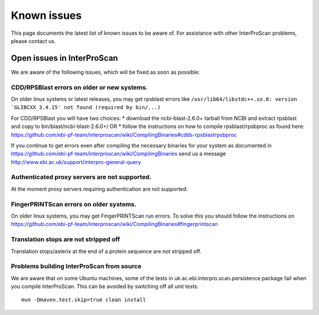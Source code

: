 Known issues
============

This page documents the latest list of known issues to be aware of. For
assistance with other InterProScan problems, please contact us.

Open issues in InterProScan
---------------------------

We are aware of the following issues, which will be fixed as soon as
possible:

CDD/RPSBlast errors on older or new systems.
~~~~~~~~~~~~~~~~~~~~~~~~~~~~~~~~~~~~~~~~~~~~

On older linux systems or latest releases, you may get rpsblast errors
like
``/usr/lib64/libstdc++.so.6: version `GLIBCXX_3.4.15' not found (required by bin/...)``

For CDD/RPSBlast you will have two choices: \* download the
ncbi-blast-2.6.0+ tarball from NCBI and extract rpsblast and copy to
bin/blast/ncbi-blast-2.6.0+/ OR \* follow the instructions on how to
compile rpsblast/rpsbproc as found here:
https://github.com/ebi-pf-team/interproscan/wiki/CompilingBinaries#cdds-rpsblastrpsbproc

If you continue to get errors even after compiling the necessary
binaries for your system as documented in
https://github.com/ebi-pf-team/interproscan/wiki/CompilingBinaries send
us a message http://www.ebi.ac.uk/support/interpro-general-query

Authenticated proxy servers are not supported.
~~~~~~~~~~~~~~~~~~~~~~~~~~~~~~~~~~~~~~~~~~~~~~

At the moment proxy servers requiring authentication are not supported.

FingerPRINTScan errors on older systems.
~~~~~~~~~~~~~~~~~~~~~~~~~~~~~~~~~~~~~~~~

On older linux systems, you may get FingerPRINTScan run errors. To solve
this you should follow the instructions on
https://github.com/ebi-pf-team/interproscan/wiki/CompilingBinaries#fingerprintscan

Translation stops are not stripped off
~~~~~~~~~~~~~~~~~~~~~~~~~~~~~~~~~~~~~~

Translation stops/asterix at the end of a protein sequence are not
stripped off.

Problems building InterProScan from source
~~~~~~~~~~~~~~~~~~~~~~~~~~~~~~~~~~~~~~~~~~

We are aware that on some Ubuntu machines, some of the tests in
uk.ac.ebi.interpro.scan.persistence package fail when you compile
InterProScan. This can be avoided by switching off all unit tests:

::

    mvn -Dmaven.test.skip=true clean install
